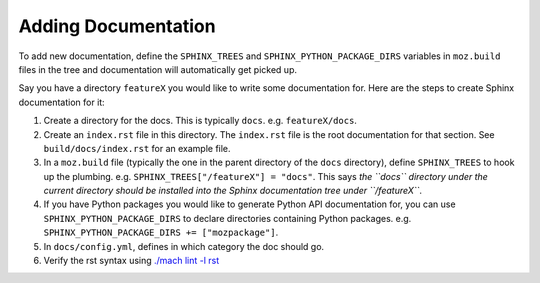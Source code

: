 Adding Documentation
--------------------

To add new documentation, define the ``SPHINX_TREES`` and
``SPHINX_PYTHON_PACKAGE_DIRS`` variables in ``moz.build`` files in
the tree and documentation will automatically get picked up.

Say you have a directory ``featureX`` you would like to write some
documentation for. Here are the steps to create Sphinx documentation
for it:

1. Create a directory for the docs. This is typically ``docs``. e.g.
   ``featureX/docs``.
2. Create an ``index.rst`` file in this directory. The ``index.rst`` file
   is the root documentation for that section. See ``build/docs/index.rst``
   for an example file.
3. In a ``moz.build`` file (typically the one in the parent directory of
   the ``docs`` directory), define ``SPHINX_TREES`` to hook up the plumbing.
   e.g. ``SPHINX_TREES["/featureX"] = "docs"``. This says *the ``docs``
   directory under the current directory should be installed into the
   Sphinx documentation tree under ``/featureX``*.
4. If you have Python packages you would like to generate Python API
   documentation for, you can use ``SPHINX_PYTHON_PACKAGE_DIRS`` to
   declare directories containing Python packages. e.g.
   ``SPHINX_PYTHON_PACKAGE_DIRS += ["mozpackage"]``.
5. In ``docs/config.yml``, defines in which category the doc
   should go.
6. Verify the rst syntax using `./mach lint -l rst`_

.. _./mach lint -l rst: /tools/lint/linters/rstlinter.html
